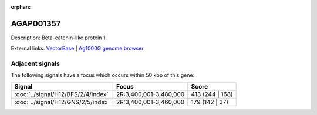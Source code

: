 :orphan:

AGAP001357
=============





Description: Beta-catenin-like protein 1.

External links:
`VectorBase <https://www.vectorbase.org/Anopheles_gambiae/Gene/Summary?g=AGAP001357>`_ |
`Ag1000G genome browser <https://www.malariagen.net/apps/ag1000g/phase1-AR3/index.html?genome_region=2R:3501596-3503538#genomebrowser>`_



Adjacent signals
----------------

The following signals have a focus which occurs within 50 kbp of this gene:



.. cssclass:: table-hover
.. csv-table::
    :widths: auto
    :header: Signal,Focus,Score

    :doc:`../signal/H12/BFS/2/4/index`,"2R:3,400,001-3,480,000",413 (244 | 168)
    :doc:`../signal/H12/GNS/2/5/index`,"2R:3,400,001-3,460,000",179 (142 | 37)
    





